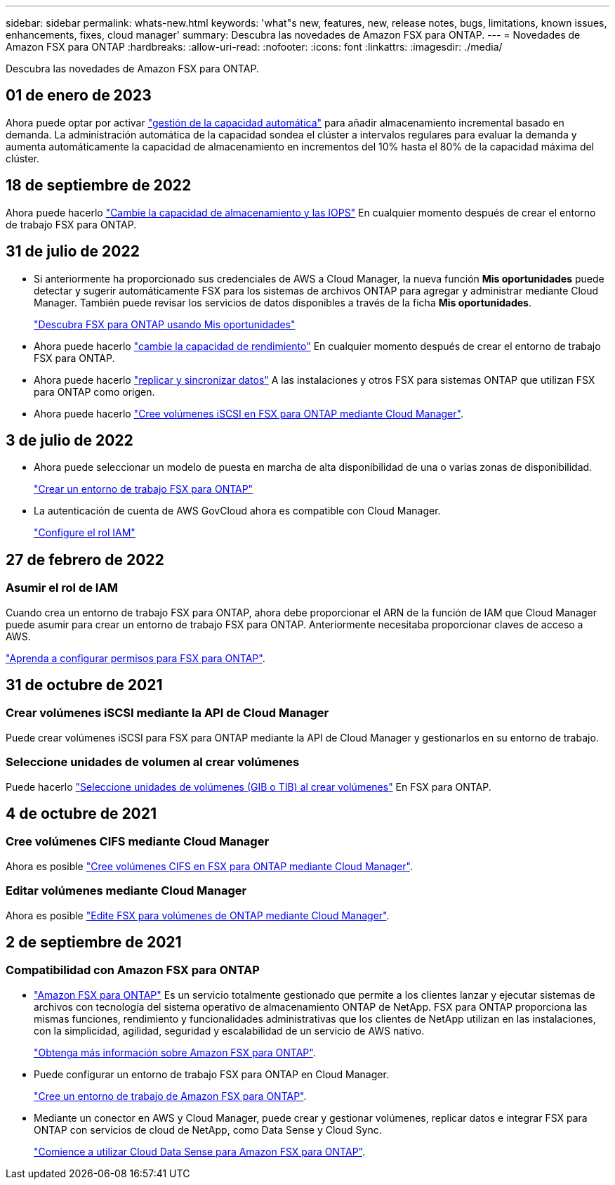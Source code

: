 ---
sidebar: sidebar 
permalink: whats-new.html 
keywords: 'what"s new, features, new, release notes, bugs, limitations, known issues, enhancements, fixes, cloud manager' 
summary: Descubra las novedades de Amazon FSX para ONTAP. 
---
= Novedades de Amazon FSX para ONTAP
:hardbreaks:
:allow-uri-read: 
:nofooter: 
:icons: font
:linkattrs: 
:imagesdir: ./media/


[role="lead"]
Descubra las novedades de Amazon FSX para ONTAP.



== 01 de enero de 2023

Ahora puede optar por activar link:https://docs.netapp.com/us-en/cloud-manager-fsx-ontap/use/task-manage-working-environment.html#manage-automatic-capacity["gestión de la capacidad automática"^] para añadir almacenamiento incremental basado en demanda. La administración automática de la capacidad sondea el clúster a intervalos regulares para evaluar la demanda y aumenta automáticamente la capacidad de almacenamiento en incrementos del 10% hasta el 80% de la capacidad máxima del clúster.



== 18 de septiembre de 2022

Ahora puede hacerlo link:https://docs.netapp.com/us-en/cloud-manager-fsx-ontap/use/task-manage-working-environment.html#change-storage-capacity-and-IOPS["Cambie la capacidad de almacenamiento y las IOPS"^] En cualquier momento después de crear el entorno de trabajo FSX para ONTAP.



== 31 de julio de 2022

* Si anteriormente ha proporcionado sus credenciales de AWS a Cloud Manager, la nueva función *Mis oportunidades* puede detectar y sugerir automáticamente FSX para los sistemas de archivos ONTAP para agregar y administrar mediante Cloud Manager. También puede revisar los servicios de datos disponibles a través de la ficha *Mis oportunidades*.
+
link:https://docs.netapp.com/us-en/cloud-manager-fsx-ontap/use/task-creating-fsx-working-environment.html#discover-an-existing-fsx-for-ontap-file-system["Descubra FSX para ONTAP usando Mis oportunidades"^]

* Ahora puede hacerlo link:https://docs.netapp.com/us-en/cloud-manager-fsx-ontap/use/task-manage-working-environment.html#change-throughput-capacity["cambie la capacidad de rendimiento"^] En cualquier momento después de crear el entorno de trabajo FSX para ONTAP.
* Ahora puede hacerlo link:https://docs.netapp.com/us-en/cloud-manager-fsx-ontap/use/task-manage-fsx-volumes.html#replicate-and-sync-data["replicar y sincronizar datos"^] A las instalaciones y otros FSX para sistemas ONTAP que utilizan FSX para ONTAP como origen.
* Ahora puede hacerlo link:https://docs.netapp.com/us-en/cloud-manager-fsx-ontap/use/task-add-fsx-volumes.html#creating-volumes["Cree volúmenes iSCSI en FSX para ONTAP mediante Cloud Manager"^].




== 3 de julio de 2022

* Ahora puede seleccionar un modelo de puesta en marcha de alta disponibilidad de una o varias zonas de disponibilidad.
+
link:https://docs.netapp.com/us-en/cloud-manager-fsx-ontap/use/task-creating-fsx-working-environment.html#create-an-amazon-fsx-for-ontap-working-environment["Crear un entorno de trabajo FSX para ONTAP"^]

* La autenticación de cuenta de AWS GovCloud ahora es compatible con Cloud Manager.
+
link:https://docs.netapp.com/us-en/cloud-manager-fsx-ontap/requirements/task-setting-up-permissions-fsx.html#set-up-the-iam-role["Configure el rol IAM"^]





== 27 de febrero de 2022



=== Asumir el rol de IAM

Cuando crea un entorno de trabajo FSX para ONTAP, ahora debe proporcionar el ARN de la función de IAM que Cloud Manager puede asumir para crear un entorno de trabajo FSX para ONTAP. Anteriormente necesitaba proporcionar claves de acceso a AWS.

link:https://docs.netapp.com/us-en/cloud-manager-fsx-ontap/requirements/task-setting-up-permissions-fsx.html["Aprenda a configurar permisos para FSX para ONTAP"^].



== 31 de octubre de 2021



=== Crear volúmenes iSCSI mediante la API de Cloud Manager

Puede crear volúmenes iSCSI para FSX para ONTAP mediante la API de Cloud Manager y gestionarlos en su entorno de trabajo.



=== Seleccione unidades de volumen al crear volúmenes

Puede hacerlo link:https://docs.netapp.com/us-en/cloud-manager-fsx-ontap/use/task-add-fsx-volumes.html#creating-volumes["Seleccione unidades de volúmenes (GIB o TIB) al crear volúmenes"^] En FSX para ONTAP.



== 4 de octubre de 2021



=== Cree volúmenes CIFS mediante Cloud Manager

Ahora es posible link:https://docs.netapp.com/us-en/cloud-manager-fsx-ontap/use/task-add-fsx-volumes.html#creating-volumes["Cree volúmenes CIFS en FSX para ONTAP mediante Cloud Manager"^].



=== Editar volúmenes mediante Cloud Manager

Ahora es posible link:https://docs.netapp.com/us-en/cloud-manager-fsx-ontap/use/task-manage-fsx-volumes.html#editing-volumes["Edite FSX para volúmenes de ONTAP mediante Cloud Manager"^].



== 2 de septiembre de 2021



=== Compatibilidad con Amazon FSX para ONTAP

* link:https://docs.aws.amazon.com/fsx/latest/ONTAPGuide/what-is-fsx-ontap.html["Amazon FSX para ONTAP"^] Es un servicio totalmente gestionado que permite a los clientes lanzar y ejecutar sistemas de archivos con tecnología del sistema operativo de almacenamiento ONTAP de NetApp. FSX para ONTAP proporciona las mismas funciones, rendimiento y funcionalidades administrativas que los clientes de NetApp utilizan en las instalaciones, con la simplicidad, agilidad, seguridad y escalabilidad de un servicio de AWS nativo.
+
link:https://docs.netapp.com/us-en/cloud-manager-fsx-ontap/start/concept-fsx-aws.html["Obtenga más información sobre Amazon FSX para ONTAP"^].

* Puede configurar un entorno de trabajo FSX para ONTAP en Cloud Manager.
+
link:https://docs.netapp.com/us-en/cloud-manager-fsx-ontap/use/task-creating-fsx-working-environment.html["Cree un entorno de trabajo de Amazon FSX para ONTAP"^].

* Mediante un conector en AWS y Cloud Manager, puede crear y gestionar volúmenes, replicar datos e integrar FSX para ONTAP con servicios de cloud de NetApp, como Data Sense y Cloud Sync.
+
link:https://docs.netapp.com/us-en/cloud-manager-data-sense/task-scanning-fsx.html["Comience a utilizar Cloud Data Sense para Amazon FSX para ONTAP"^].


